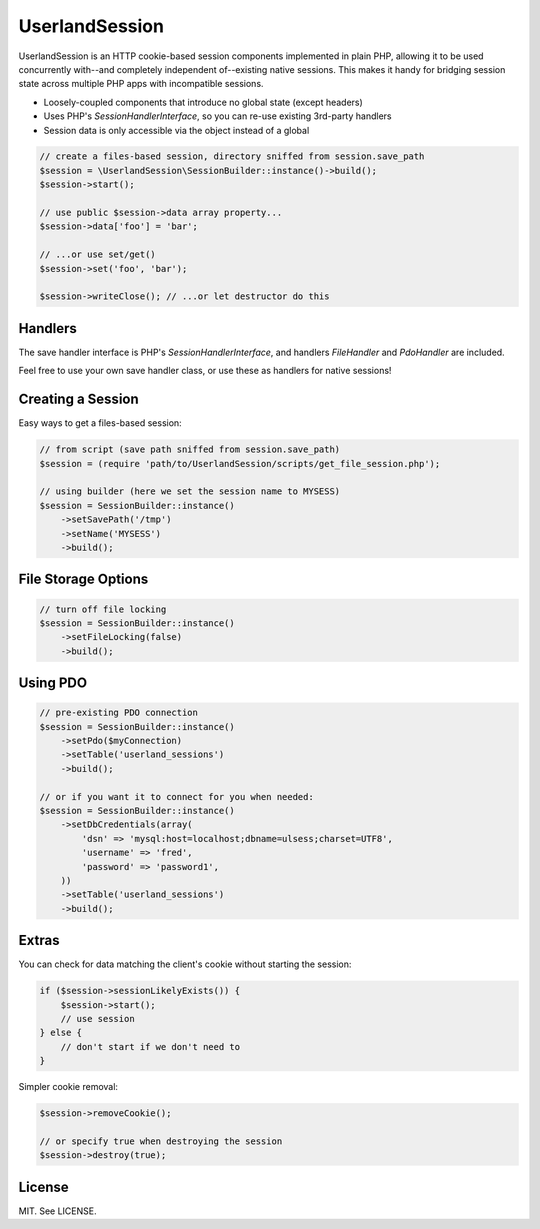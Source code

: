 UserlandSession
===============

.. image:: https://travis-ci.org/mrclay/UserlandSession.png?branch=master
  :target: https://travis-ci.org/mrclay/UserlandSession

UserlandSession is an HTTP cookie-based session components implemented in plain PHP, allowing it to be used
concurrently with--and completely independent of--existing native sessions. This makes it handy for bridging
session state across multiple PHP apps with incompatible sessions.

- Loosely-coupled components that introduce no global state (except headers)
- Uses PHP's `SessionHandlerInterface`, so you can re-use existing 3rd-party handlers
- Session data is only accessible via the object instead of a global

.. code-block:: php

    // create a files-based session, directory sniffed from session.save_path
    $session = \UserlandSession\SessionBuilder::instance()->build();
    $session->start();

    // use public $session->data array property...
    $session->data['foo'] = 'bar';

    // ...or use set/get()
    $session->set('foo', 'bar');

    $session->writeClose(); // ...or let destructor do this

Handlers
--------

The save handler interface is PHP's `SessionHandlerInterface`, and handlers `FileHandler` and `PdoHandler` are included.

Feel free to use your own save handler class, or use these as handlers for native sessions!

Creating a Session
------------------

Easy ways to get a files-based session:

.. code-block:: php

    // from script (save path sniffed from session.save_path)
    $session = (require 'path/to/UserlandSession/scripts/get_file_session.php');

    // using builder (here we set the session name to MYSESS)
    $session = SessionBuilder::instance()
        ->setSavePath('/tmp')
        ->setName('MYSESS')
        ->build();

File Storage Options
--------------------

.. code-block:: php

    // turn off file locking
    $session = SessionBuilder::instance()
        ->setFileLocking(false)
        ->build();

Using PDO
---------

.. code-block:: php

    // pre-existing PDO connection
    $session = SessionBuilder::instance()
        ->setPdo($myConnection)
        ->setTable('userland_sessions')
        ->build();

    // or if you want it to connect for you when needed:
    $session = SessionBuilder::instance()
        ->setDbCredentials(array(
            'dsn' => 'mysql:host=localhost;dbname=ulsess;charset=UTF8',
            'username' => 'fred',
            'password' => 'password1',
        ))
        ->setTable('userland_sessions')
        ->build();

Extras
------

You can check for data matching the client's cookie without starting the session:

.. code-block:: php

    if ($session->sessionLikelyExists()) {
        $session->start();
        // use session
    } else {
        // don't start if we don't need to
    }

Simpler cookie removal:

.. code-block:: php

    $session->removeCookie();

    // or specify true when destroying the session
    $session->destroy(true);

License
-------

MIT. See LICENSE.
